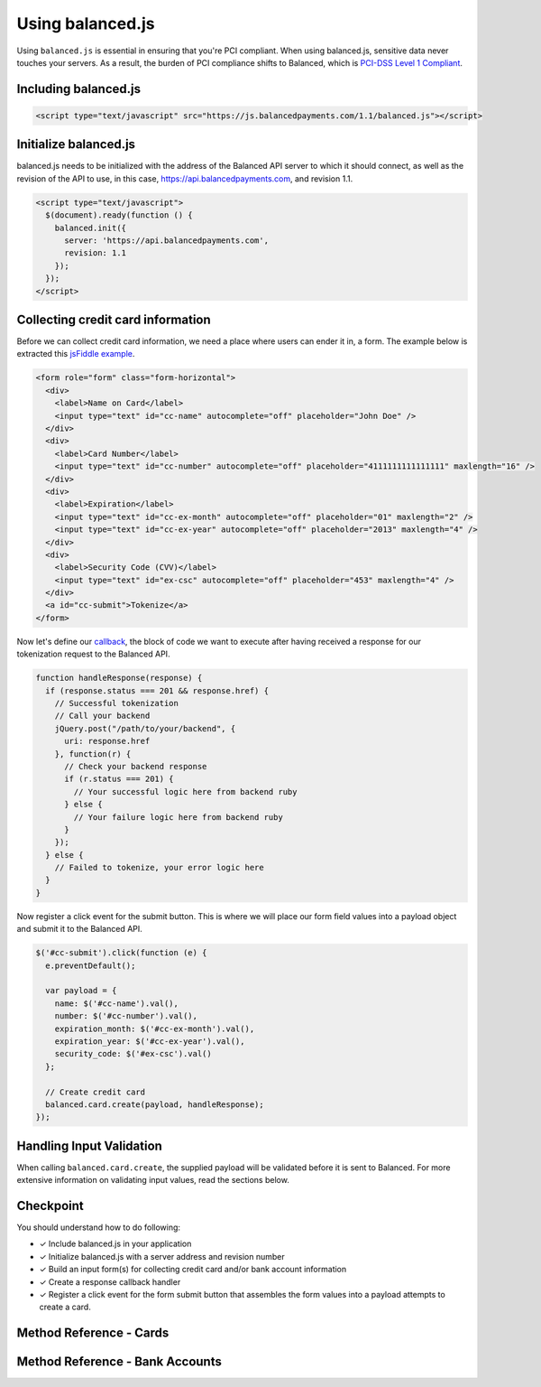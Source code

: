 Using balanced.js
==================

Using ``balanced.js`` is essential in ensuring that you're PCI compliant.
When using balanced.js, sensitive data never touches your servers. As a result,
the burden of PCI compliance shifts to Balanced,
which is `PCI-DSS Level 1 Compliant`_.

.. note::
   :header_class: alert alert-tab
   :body_class: alert alert-green

   Throughout this guide we'll be referencing this `jsFiddle example`_.
   For the sake of brevity, we'll also use `jQuery`_, but note that balanced.js
   itself doesn't rely on any Javascript framework.


.. _balanced-js.include:

Including balanced.js
-----------------------

.. note::
  :header_class: alert alert-tab-yellow
  :body_class: alert alert-yellow

  This may not work on very old browsers. For more information on how to
  support older browsers, `quirksmode`_ provides a tutorial on how to get
  javascript ``<script>`` includes to play nicely.

.. code-block:: html

  <script type="text/javascript" src="https://js.balancedpayments.com/1.1/balanced.js"></script>


.. _balanced-js.initialize:

Initialize balanced.js
--------------------------

balanced.js needs to be initialized with the address of the Balanced API server
to which it should connect, as well as the revision of the API to use, in this
case, https://api.balancedpayments.com, and revision 1.1.

.. code-block:: html

  <script type="text/javascript">
    $(document).ready(function () {
      balanced.init({
        server: 'https://api.balancedpayments.com',
        revision: 1.1
      });
    });
  </script>


.. _balanced-js.collecting-card-info:

Collecting credit card information
----------------------------------

Before we can collect credit card information, we need a place where users can
ender it in, a form. The example below is extracted this `jsFiddle example`_.


.. code-block:: html

  <form role="form" class="form-horizontal">
    <div>
      <label>Name on Card</label>
      <input type="text" id="cc-name" autocomplete="off" placeholder="John Doe" />
    </div>
    <div>
      <label>Card Number</label>
      <input type="text" id="cc-number" autocomplete="off" placeholder="4111111111111111" maxlength="16" />
    </div>
    <div>
      <label>Expiration</label>
      <input type="text" id="cc-ex-month" autocomplete="off" placeholder="01" maxlength="2" />
      <input type="text" id="cc-ex-year" autocomplete="off" placeholder="2013" maxlength="4" />
    </div>
    <div>
      <label>Security Code (CVV)</label>
      <input type="text" id="ex-csc" autocomplete="off" placeholder="453" maxlength="4" />
    </div>
    <a id="cc-submit">Tokenize</a>
  </form>


Now let's define our `callback`_, the block of code we want to execute after
having received a response for our tokenization request to the Balanced API.

.. code-block:: javascript

  function handleResponse(response) {
    if (response.status === 201 && response.href) {
      // Successful tokenization
      // Call your backend
      jQuery.post("/path/to/your/backend", {
        uri: response.href
      }, function(r) {
        // Check your backend response
        if (r.status === 201) {
          // Your successful logic here from backend ruby
        } else {
          // Your failure logic here from backend ruby
        }
      });
    } else {
      // Failed to tokenize, your error logic here
    }
  }


Now register a click event for the submit button. This is where we will place
our form field values into a payload object and submit it to the Balanced API.

.. code-block:: javascript

  $('#cc-submit').click(function (e) {
    e.preventDefault();

    var payload = {
      name: $('#cc-name').val(),
      number: $('#cc-number').val(),
      expiration_month: $('#cc-ex-month').val(),
      expiration_year: $('#cc-ex-year').val(),
      security_code: $('#ex-csc').val()
    };

    // Create credit card
    balanced.card.create(payload, handleResponse);
  });


Handling Input Validation
--------------------------

When calling ``balanced.card.create``, the supplied payload will be validated
before it is sent to Balanced. For more extensive information on validating
input values, read the sections below.


Checkpoint
-----------

You should understand how to do following:

- ✓ Include balanced.js in your application
- ✓ Initialize balanced.js with a server address and revision number
- ✓ Build an input form(s) for collecting credit card and/or bank account information
- ✓ Create a response callback handler
- ✓ Register a click event for the form submit button that assembles the form values into a payload attempts to create a card. 



Method Reference - Cards
--------------------------

.. js:function:: balanced.card.create(cardDataObject, callback)

  Sends the data stored in the ``cardDataObject`` to Balanced's servers for
  tokenization.

  :param cardDataObject.number: *required*. The credit card number
  :param cardDataObject.expiration_month: *required*. The credit card's expiration month in the format of MM
  :param cardDataObject.expiration_year: *required*. The credit card's expiration year in the format of YYYY
  :param cardDataObject.cvv: *optional*. The credit card's security code
  :param cardDataObject.name: *optional*. The credit card holder's name
  :param cardDataObject.postal_code: *optional*. The credit card's billing postal code (zip code in the USA)
  :returns: ``null``. Invokes the ``callback`` function with three parameters -
            ``data``, ``errors`` and ``status``. If successful, the ``data``
            parameter has a resource representation which can be identified by
            its ``uri``

.. js:function:: balanced.card.isCardNumberValid(cardNumber)

  Validates a card number by checking if it's formatted correctly and
  passes the standard `Luhn check`_. All whitespace and non-numeric data is
  stripped for convenience.

  :param cardNumber: the card number to Luhn validate.
  :returns: ``true`` if the card number matches `Luhn check`_, ``false`` otherwise.

  Example:

  .. code-block:: javascript

    balanced.card.isCardNumberValid('4111111111111111');       // true
    balanced.card.isCardNumberValid('4111 1111 1111 1111');    // true
    balanced.card.isCardNumberValid('4111-1111-1111-1111');    // true
    balanced.card.isCardNumberValid('42123');                  // false

.. js:function:: balanced.card.cardType(cardNumber)

  Returns the card brand, calculated from the card number. If the card brand can
  NOT be determined, it will return ``null``.

  :param cardNumber: the card number to determine the brand for.
  :returns: ``Mastercard``, ``American Express``, ``VISA``, ``Discover Card``, or ``null``

  Example:

  .. code-block:: javascript

    balanced.card.cardType('5105105105105100');   // Mastercard
    balanced.card.cardType('4111111111111111');   // VISA
    balanced.card.cardType('341111111111111');    // American Express
    balanced.card.cardType(0)                     // null

.. js:function:: balanced.card.isSecurityCodeValid(cardNumber, cvv)

  Checks whether or not the supplied number could be a valid card security code
  for the supplied card number.

  :param cardNumber: the card number to determine the validate the security code for.
  :param cvv: the security number to validate
  :returns: ``true`` if the csc is valid for the card number provided, ``false`` otherwise.

  Example:

  .. code-block:: javascript

    balanced.card.isSecurityCodeValid('4111111111111111', '999')   // true
    balanced.card.isSecurityCodeValid('4111111111111111', '9999')  // false

.. js:function:: balanced.card.isExpiryValid(expirationMonth, expirationYear)

  Returns true if ``expirationMonth`` and ``expirationYear`` correspond to
  a date in the future.

  :param expirationMonth: the expiration month to validate
  :param expirationYear: the expiration year to validate
  :returns: ``true`` if the expiration date is in the future, ``false`` otherwise.

  Example:

  .. code-block:: javascript

    balanced.card.isExpiryValid('01', '2020');    // true
    balanced.card.isExpiryValid('01', '2010');     // false


.. js:function:: balanced.card.validate(cardDataObject)

  Performs a suite of checks on the submitted credit card data and returns
  a dictionary of errors. Will return an empty dictionary if there are no
  errors.

  :param cardDataObject.number: the card number to validate
  :param cardDataObject.cvv: the security code to validate
  :param cardDataObject.expiration_month: the expiration month to validate
  :param cardDataObject.expiration_year: the expiration year to validate
  :returns: ``{}`` if all fields are valid, else a dictionary of errors otherwise.

  Valid input example:
  
  .. code-block:: javascript

    balanced.card.validate({
       number:'4111111111111111',
       expiration_month:'1',
       expiration_year:'2020',
       cvv:123
    });

  Will return:

  .. code-block:: javascript
  
    {
        "cards": [
            {
                "href": "/cards/CCEfgqHgYfUYoa5CepaiBo6",
                "id": "CCEfgqHgYfUYoa5CepaiBo6",
                "links": {}
            }
        ],
        "links": {},
        "status_code": 201
    }
  
  
  Invalid input example:

  .. code-block:: javascript

    balanced.card.validate({
       number:'4111111111111111',
       expiration_month:'1',
       expiration_year:'2000',
       cvv:123,
       name:'John Doe'
    });

  Will return:

  .. code-block:: javascript

    {
        "errors": [
            {
                "description": "Invalid field [expiration_month,expiration_year] - \"1-2000\" is not a valid credit card expiration date",
                "extras": {
                    "expiration_month": "Invalid field [expiration_month,expiration_year] - \"1-2000\" is not a valid credit card expiration date",
                    "expiration_year": "Invalid field [expiration_month,expiration_year] - \"1-2000\" is not a valid credit card expiration date"
                },
                "status": "Bad Request",
                "category_code": "request",
                "additional": null,
                "status_code": 400,
                "category_type": "request"
            }
        ]
    }


Method Reference - Bank Accounts
----------------------------------

.. js:function:: balanced.bankAccount.validateRoutingNumber(routingNumber)

  Validates a USA based bank routing number using the `MICR Routing Number Format`_.

  :param routingNumber: a 9 digit routing number, it may have a leading zero!
  :returns: ``true`` if the routing number check digit matches, ``false`` otherwise.

  .. warning::
     :header_class: alert alert-tab-yellow
     :body_class: alert alert-yellow

     The success of this method does not guarantee that the
     routing number is valid, only that it falls within a valid range.

  Example:

  .. code-block:: javascript

    balanced.bankAccount.validateRoutingNumber('321174851') // passes
    balanced.bankAccount.validateRoutingNumber('021000021') // passes
    balanced.bankAccount.validateRoutingNumber('123457890') // fails


.. js:function:: balanced.bankAccount.validate(bankAccountDataObject)

  Performs a suite of checks on the submitted bank account data and
  returns a dictionary of errors. Will return an empty dictionary if there
  are no errors.

  :param bankAccountDataObject.routing_number: *required*. The bank routing number to validate
  :param bankAccountDataObject.account_number: *required*. The account number to perform a sanity check on
  :param bankAccountDataObject.name: *optional*. The name on the bank account to perform a sanity check on
  :param bankAccountDataObject.type: *optional*. The name on the bank account to perform a sanity check on
  :returns: ``{}`` if all fields are valid, else a dictionary of errors otherwise.

  .. warning::
     :header_class: alert alert-tab-yellow
     :body_class: alert alert-yellow

     Account numbers can not be validated in real time. More on
     :ref:`reducing payout delays <best_practices.reducing-payout-delays>`.

  Valid input example:

  .. code-block:: javascript

    balanced.bankAccount.validate({
       bank_code:'321174851',
       account_number:'9900000000',
       name:'John Doe'
    })

  Will return:
  
  .. code-block:: javascript
  
    {
        "bank_accounts": [
            {
                "href": "/bank_accounts/BA3J3ukgOKmvVCCPl6ElwWea",
                "id": "BA3J3ukgOKmvVCCPl6ElwWea",
                "links": {}
            }
        ],
        "links": {},
        "status_code": 201
    }
  
  Invalid input example:

  .. code-block:: javascript

    balanced.bankAccount.validate({
       bank_code:'32117485',
       account_number:'9900000000',
       name:'John Doe'
    })

  Will return:
  
  .. code-block:: javascript
  
    {
        "errors": [
            {
                "description": "Invalid field [routing_number] - \"32117485\" is not a valid routing number",
                "extras": {
                    "routing_number": "Invalid field [routing_number] - \"32117485\" is not a valid routing number"
                },
                "status": "Bad Request",
                "category_code": "request",
                "additional": null,
                "status_code": 400,
                "category_type": "request"
            }
        ]
    }


.. _jsFiddle example: http://jsfiddle.net/balanced/an5Cz/
.. _jsFiddle [tokenize credit cards]: http://jsfiddle.net/balanced/an5Cz/
.. _PCI-DSS Level 1 Compliant: http://www.visa.com/splisting/searchGrsp.do?companyNameCriteria=Balanced
.. _quirksmode: http://www.quirksmode.org/js/placejs.html
.. _jQuery: http://www.jquery.com
.. _callback: https://en.wikipedia.org/wiki/Callback_(computer_programming)
.. _LUHN check: http://en.wikipedia.org/wiki/Luhn_algorithm
.. _MICR Routing Number Format: http://en.wikipedia.org/wiki/Routing_transit_number#MICR_Routing_number_format
